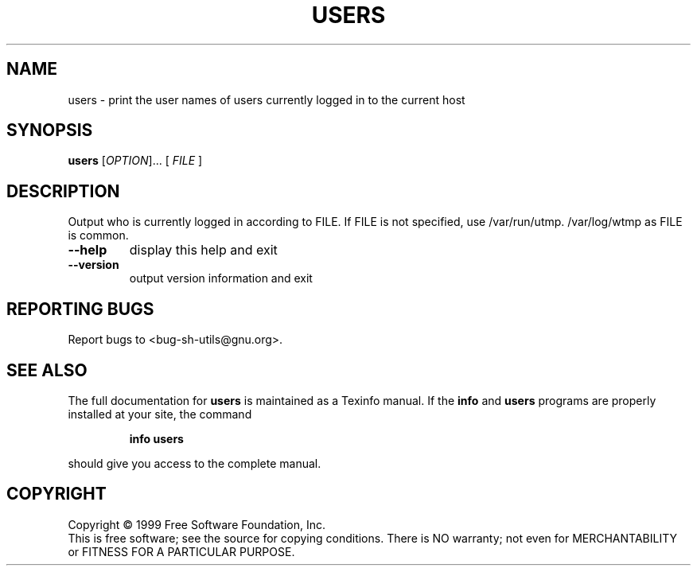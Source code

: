 .\" DO NOT MODIFY THIS FILE!  It was generated by help2man 1.012.
.TH USERS "1" "August 1999" "GNU sh-utils 2.0" FSF
.SH NAME
users \- print the user names of users currently logged in to the current host
.SH SYNOPSIS
.B users
[\fIOPTION\fR]... [\fI FILE \fR]
.SH DESCRIPTION
.PP
.\" Add any additional description here
.PP
Output who is currently logged in according to FILE.
If FILE is not specified, use /var/run/utmp.  /var/log/wtmp as FILE is common.
.TP
\fB\-\-help\fR
display this help and exit
.TP
\fB\-\-version\fR
output version information and exit
.SH "REPORTING BUGS"
Report bugs to <bug-sh-utils@gnu.org>.
.SH "SEE ALSO"
The full documentation for
.B users
is maintained as a Texinfo manual.  If the
.B info
and
.B users
programs are properly installed at your site, the command
.IP
.B info users
.PP
should give you access to the complete manual.
.SH COPYRIGHT
Copyright \(co 1999 Free Software Foundation, Inc.
.br
This is free software; see the source for copying conditions.  There is NO
warranty; not even for MERCHANTABILITY or FITNESS FOR A PARTICULAR PURPOSE.
